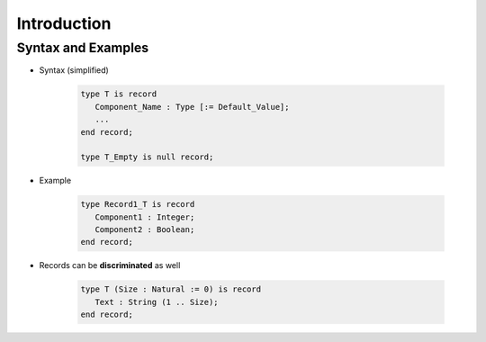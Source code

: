 ==============
Introduction
==============

---------------------
Syntax and Examples
---------------------

* Syntax (simplified)

   .. code:: Ada

      type T is record
         Component_Name : Type [:= Default_Value];
         ...
      end record;

      type T_Empty is null record;

* Example

   .. code:: Ada

      type Record1_T is record
         Component1 : Integer;
         Component2 : Boolean;
      end record;

* Records can be **discriminated** as well

   .. code:: Ada

      type T (Size : Natural := 0) is record
         Text : String (1 .. Size);
      end record;

